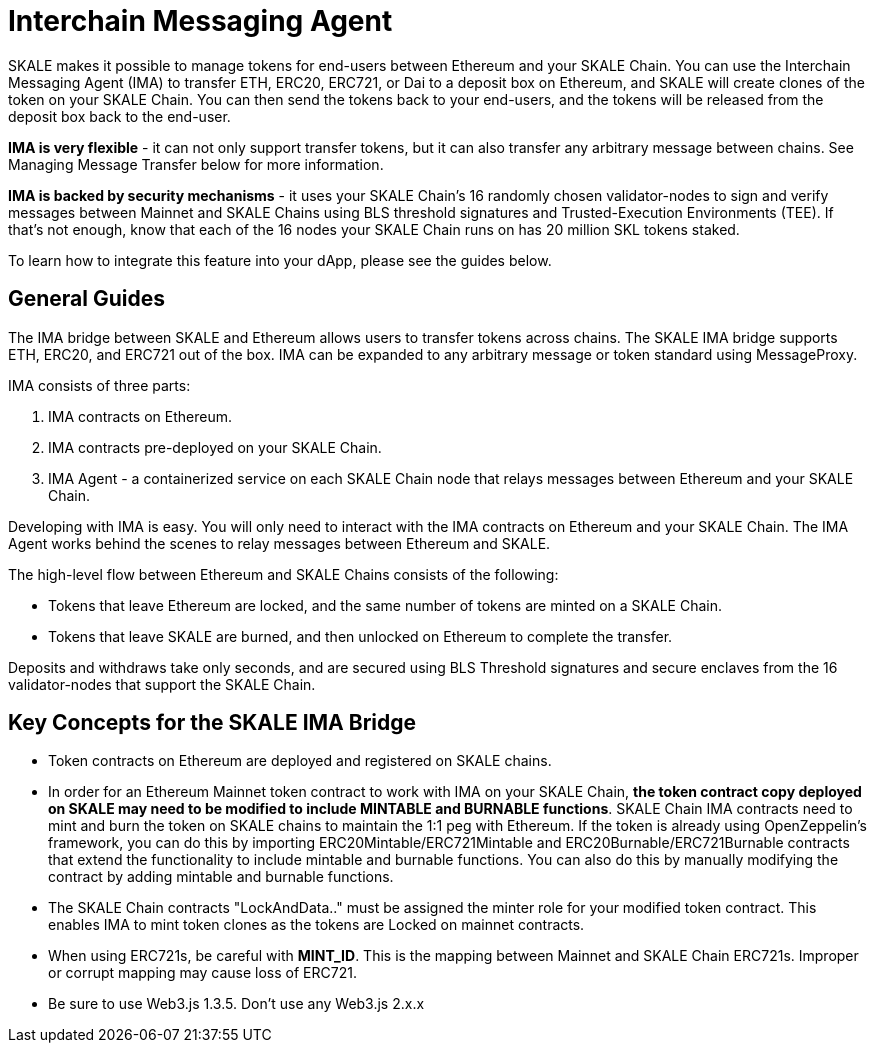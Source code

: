 = Interchain Messaging Agent

SKALE makes it possible to manage tokens for end-users between Ethereum and your SKALE Chain. You can use the Interchain Messaging Agent (IMA) to transfer ETH, ERC20, ERC721, or Dai to a deposit box on Ethereum, and SKALE will create clones of the token on your SKALE Chain. You can then send the tokens back to your end-users, and the tokens will be released from the deposit box back to the end-user. 

*IMA is very flexible* - it can not only support transfer tokens, but it can also transfer any arbitrary message between chains. See Managing Message Transfer below for more information.

*IMA is backed by security mechanisms* - it uses your SKALE Chain's 16 randomly chosen validator-nodes to sign and verify messages between Mainnet and SKALE Chains using BLS threshold signatures and Trusted-Execution Environments (TEE). If that's not enough, know that each of the 16 nodes your SKALE Chain runs on has 20 million SKL tokens staked.

To learn how to integrate this feature into your dApp, please see the guides below.

== General Guides

The IMA bridge between SKALE and Ethereum allows users to transfer tokens across chains. The SKALE IMA bridge supports ETH, ERC20, and ERC721 out of the box. IMA can be expanded to any arbitrary message or token standard using MessageProxy.

IMA consists of three parts:

1. IMA contracts on Ethereum.
2. IMA contracts pre-deployed on your SKALE Chain.
3. IMA Agent - a containerized service on each SKALE Chain node that relays messages between Ethereum and your SKALE Chain.

Developing with IMA is easy. You will only need to interact with the IMA contracts on Ethereum and your SKALE Chain. The IMA Agent works behind the scenes to relay messages between Ethereum and SKALE.

The high-level flow between Ethereum and SKALE Chains consists of the following:

* Tokens that leave Ethereum are locked, and the same number of tokens are minted on a SKALE Chain.
* Tokens that leave SKALE are burned, and then unlocked on Ethereum to complete the transfer.

Deposits and withdraws take only seconds, and are secured using BLS Threshold signatures and secure enclaves from the 16 validator-nodes that support the SKALE Chain.

== Key Concepts for the SKALE IMA Bridge

* Token contracts on Ethereum are deployed and registered on SKALE chains. 

* In order for an Ethereum Mainnet token contract to work with IMA on your SKALE Chain, **the token contract copy deployed on SKALE may need to be modified to include MINTABLE and BURNABLE functions**. SKALE Chain IMA contracts need to mint and burn the token on SKALE chains to maintain the 1:1 peg with Ethereum. If the token is already using OpenZeppelin's framework, you can do this by importing ERC20Mintable/ERC721Mintable and ERC20Burnable/ERC721Burnable contracts that extend the functionality to include mintable and burnable functions. You can also do this by manually modifying the contract by adding mintable and burnable functions.

* The SKALE Chain contracts "LockAndData.." must be assigned the minter role for your modified token contract. This enables IMA to mint token clones as the tokens are Locked on mainnet contracts.

* When using ERC721s, be careful with *MINT_ID*. This is the mapping between Mainnet and SKALE Chain ERC721s. Improper or corrupt mapping may cause loss of ERC721.

* Be sure to use Web3.js 1.3.5.  Don't use any Web3.js 2.x.x
